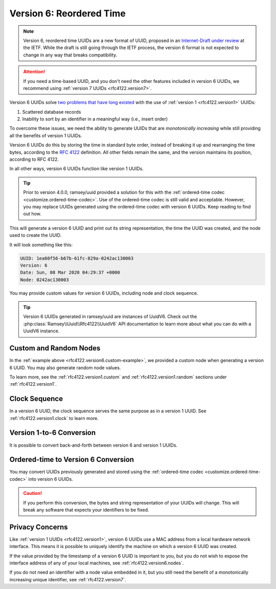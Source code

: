 .. _rfc4122.version6:

=========================
Version 6: Reordered Time
=========================

.. note::

    Version 6, reordered time UUIDs are a new format of UUID, proposed in an
    `Internet-Draft under review`_ at the IETF. While the draft is still going
    through the IETF process, the version 6 format is not expected to change
    in any way that breaks compatibility.

.. attention::

    If you need a time-based UUID, and you don't need the other features
    included in version 6 UUIDs, we recommend using
    :ref:`version 7 UUIDs <rfc4122.version7>`.

Version 6 UUIDs solve `two problems that have long existed`_ with the use of
:ref:`version 1 <rfc4122.version1>` UUIDs:

1. Scattered database records
2. Inability to sort by an identifier in a meaningful way (i.e., insert order)

To overcome these issues, we need the ability to generate UUIDs that are
*monotonically increasing* while still providing all the benefits of version
1 UUIDs.

Version 6 UUIDs do this by storing the time in standard byte order, instead of
breaking it up and rearranging the time bytes, according to the `RFC 4122`_
definition. All other fields remain the same, and the version maintains its
position, according to RFC 4122.

In all other ways, version 6 UUIDs function like version 1 UUIDs.

.. tip::

    Prior to version 4.0.0, ramsey/uuid provided a solution for this with the
    :ref:`ordered-time codec <customize.ordered-time-codec>`. Use of the
    ordered-time codec is still valid and acceptable. However, you may replace
    UUIDs generated using the ordered-time codec with version 6 UUIDs. Keep
    reading to find out how.

.. code-block:: php
    :caption: Generate a version 6, reordered time UUID
    :name: rfc4122.version6.example

    use Ramsey\Uuid\Uuid;

    $uuid = Uuid::uuid6();

    printf(
        "UUID: %s\nVersion: %d\nDate: %s\nNode: %s\n",
        $uuid->toString(),
        $uuid->getFields()->getVersion(),
        $uuid->getDateTime()->format('r'),
        $uuid->getFields()->getNode()->toString()
    );

This will generate a version 6 UUID and print out its string representation, the
time the UUID was created, and the node used to create the UUID.

It will look something like this:

.. code-block:: text

    UUID: 1ea60f56-b67b-61fc-829a-0242ac130003
    Version: 6
    Date: Sun, 08 Mar 2020 04:29:37 +0000
    Node: 0242ac130003

You may provide custom values for version 6 UUIDs, including node and clock
sequence.

.. code-block:: php
    :caption: Provide custom node and clock sequence to create a version 6,
              reordered time UUID
    :name: rfc4122.version6.custom-example

    use Ramsey\Uuid\Provider\Node\StaticNodeProvider;
    use Ramsey\Uuid\Type\Hexadecimal;
    use Ramsey\Uuid\Uuid;

    $nodeProvider = new StaticNodeProvider(new Hexadecimal('121212121212'));
    $clockSequence = 16383;

    $uuid = Uuid::uuid6($nodeProvider->getNode(), $clockSequence);

.. tip::

    Version 6 UUIDs generated in ramsey/uuid are instances of UuidV6. Check out
    the :php:class:`Ramsey\\Uuid\\Rfc4122\\UuidV6` API documentation to
    learn more about what you can do with a UuidV6 instance.


.. _rfc4122.version6.nodes:

Custom and Random Nodes
#######################

In the :ref:`example above <rfc4122.version6.custom-example>`, we provided a
custom node when generating a version 6 UUID. You may also generate random
node values.

To learn more, see the :ref:`rfc4122.version1.custom` and
:ref:`rfc4122.version1.random` sections under :ref:`rfc4122.version1`.


.. _rfc4122.version6.clock:

Clock Sequence
##############

In a version 6 UUID, the clock sequence serves the same purpose as in a version
1 UUID. See :ref:`rfc4122.version1.clock` to learn more.


.. _rfc4122.version6.version1-conversion:

Version 1-to-6 Conversion
#########################

It is possible to convert back-and-forth between version 6 and version 1 UUIDs.

.. code-block:: php
    :caption: Convert a version 1 UUID to a version 6 UUID
    :name: rfc4122.version6.convert-version1-example

    use Ramsey\Uuid\Rfc4122\UuidV1;
    use Ramsey\Uuid\Rfc4122\UuidV6;
    use Ramsey\Uuid\Uuid;

    $uuid1 = Uuid::fromString('3960c5d8-60f8-11ea-bc55-0242ac130003');

    if ($uuid1 instanceof UuidV1) {
        $uuid6 = UuidV6::fromUuidV1($uuid1);
    }

.. code-block:: php
    :caption: Convert a version 6 UUID to a version 1 UUID
    :name: rfc4122.version6.convert-version6-example

    use Ramsey\Uuid\Rfc4122\UuidV6;
    use Ramsey\Uuid\Uuid;

    $uuid6 = Uuid::fromString('1ea60f83-960c-65d8-bc55-0242ac130003');

    if ($uuid6 instanceof UuidV6) {
        $uuid1 = $uuid6->toUuidV1();
    }


.. _rfc4122.version6.ordered-time-conversion:

Ordered-time to Version 6 Conversion
####################################

You may convert UUIDs previously generated and stored using the
:ref:`ordered-time codec <customize.ordered-time-codec>` into version 6 UUIDs.

.. caution::

    If you perform this conversion, the bytes and string representation of your
    UUIDs will change. This will break any software that expects your
    identifiers to be fixed.

.. code-block:: php
    :caption: Convert an ordered-time codec encoded UUID to a version 6 UUID
    :name: rfc4122.version6.convert-ordered-time-example

    use Ramsey\Uuid\Codec\OrderedTimeCodec;
    use Ramsey\Uuid\Rfc4122\UuidV1;
    use Ramsey\Uuid\Rfc4122\UuidV6;
    use Ramsey\Uuid\UuidFactory;

    // The bytes of a version 1 UUID previously stored in some datastore
    // after encoding to bytes with the OrderedTimeCodec.
    $bytes = hex2bin('11ea60faf17c8af6ad23acde48001122');

    $factory = new UuidFactory();
    $codec = new OrderedTimeCodec($factory->getUuidBuilder());

    $factory->setCodec($codec);

    $orderedTimeUuid = $factory->fromBytes($bytes);

    if ($orderedTimeUuid instanceof UuidV1) {
        $uuid6 = UuidV6::fromUuidV1($orderedTimeUuid);
    }


.. _rfc4122.version6.privacy:

Privacy Concerns
################

Like :ref:`version 1 UUIDs <rfc4122.version1>`, version 6 UUIDs use a MAC
address from a local hardware network interface. This means it is possible to
uniquely identify the machine on which a version 6 UUID was created.

If the value provided by the timestamp of a version 6 UUID is important to you,
but you do not wish to expose the interface address of any of your local
machines, see :ref:`rfc4122.version6.nodes`.

If you do not need an identifier with a node value embedded in it, but you still
need the benefit of a monotonically increasing unique identifier, see
:ref:`rfc4122.version7`.


.. _Internet-Draft under review: https://datatracker.ietf.org/doc/html/draft-ietf-uuidrev-rfc4122bis-00#section-5.6
.. _two problems that have long existed: https://www.percona.com/blog/2014/12/19/store-uuid-optimized-way/
.. _RFC 4122: https://tools.ietf.org/html/rfc4122
